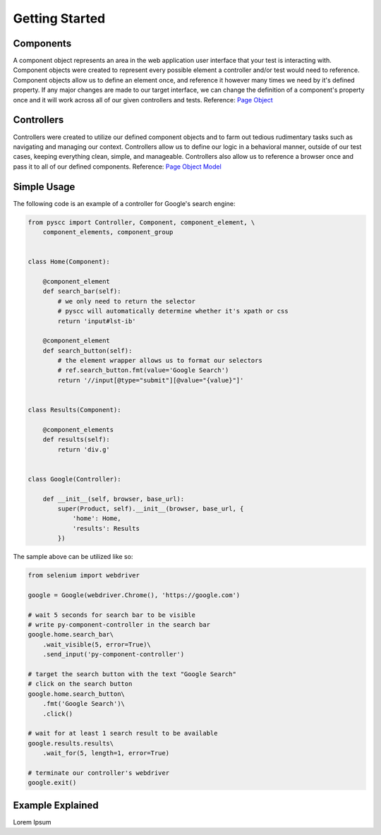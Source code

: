 ======================
Getting Started
======================

Components
==========

A component object represents an area in the web application user interface that your test is interacting with.
Component objects were created to represent every possible element a controller and/or test would need to reference.
Component objects allow us to define an element once, and reference it however many times we need by it's defined property.
If any major changes are made to our target interface, we can change the definition of a component's property once and it will work across all of our given controllers and tests. Reference: `Page Object <http://www.guru99.com/page-object-model-pom-page-factory-in-selenium-ultimate-guide.html>`_

Controllers
===========

Controllers were created to utilize our defined component objects and to farm out tedious rudimentary tasks such as navigating and managing our context.
Controllers allow us to define our logic in a behavioral manner, outside of our test cases, keeping everything clean, simple, and manageable.
Controllers also allow us to reference a browser once and pass it to all of our defined components. Reference: `Page Object Model <http://www.guru99.com/page-object-model-pom-page-factory-in-selenium-ultimate-guide.html>`_

Simple Usage
============

The following code is an example of a controller for Google's search engine:

.. code-block:: python

    from pyscc import Controller, Component, component_element, \
        component_elements, component_group


    class Home(Component):

        @component_element
        def search_bar(self):
            # we only need to return the selector
            # pyscc will automatically determine whether it's xpath or css
            return 'input#lst-ib'

        @component_element
        def search_button(self):
            # the element wrapper allows us to format our selectors
            # ref.search_button.fmt(value='Google Search')
            return '//input[@type="submit"][@value="{value}"]'


    class Results(Component):

        @component_elements
        def results(self):
            return 'div.g'


    class Google(Controller):

        def __init__(self, browser, base_url):
            super(Product, self).__init__(browser, base_url, {
                'home': Home,
                'results': Results
            })


The sample above can be utilized like so:

.. code-block:: python

    from selenium import webdriver

    google = Google(webdriver.Chrome(), 'https://google.com')

    # wait 5 seconds for search bar to be visible
    # write py-component-controller in the search bar
    google.home.search_bar\
        .wait_visible(5, error=True)\
        .send_input('py-component-controller')

    # target the search button with the text "Google Search"
    # click on the search button
    google.home.search_button\
        .fmt('Google Search')\
        .click()

    # wait for at least 1 search result to be available
    google.results.results\
        .wait_for(5, length=1, error=True)

    # terminate our controller's webdriver
    google.exit()

Example Explained
============

Lorem Ipsum
